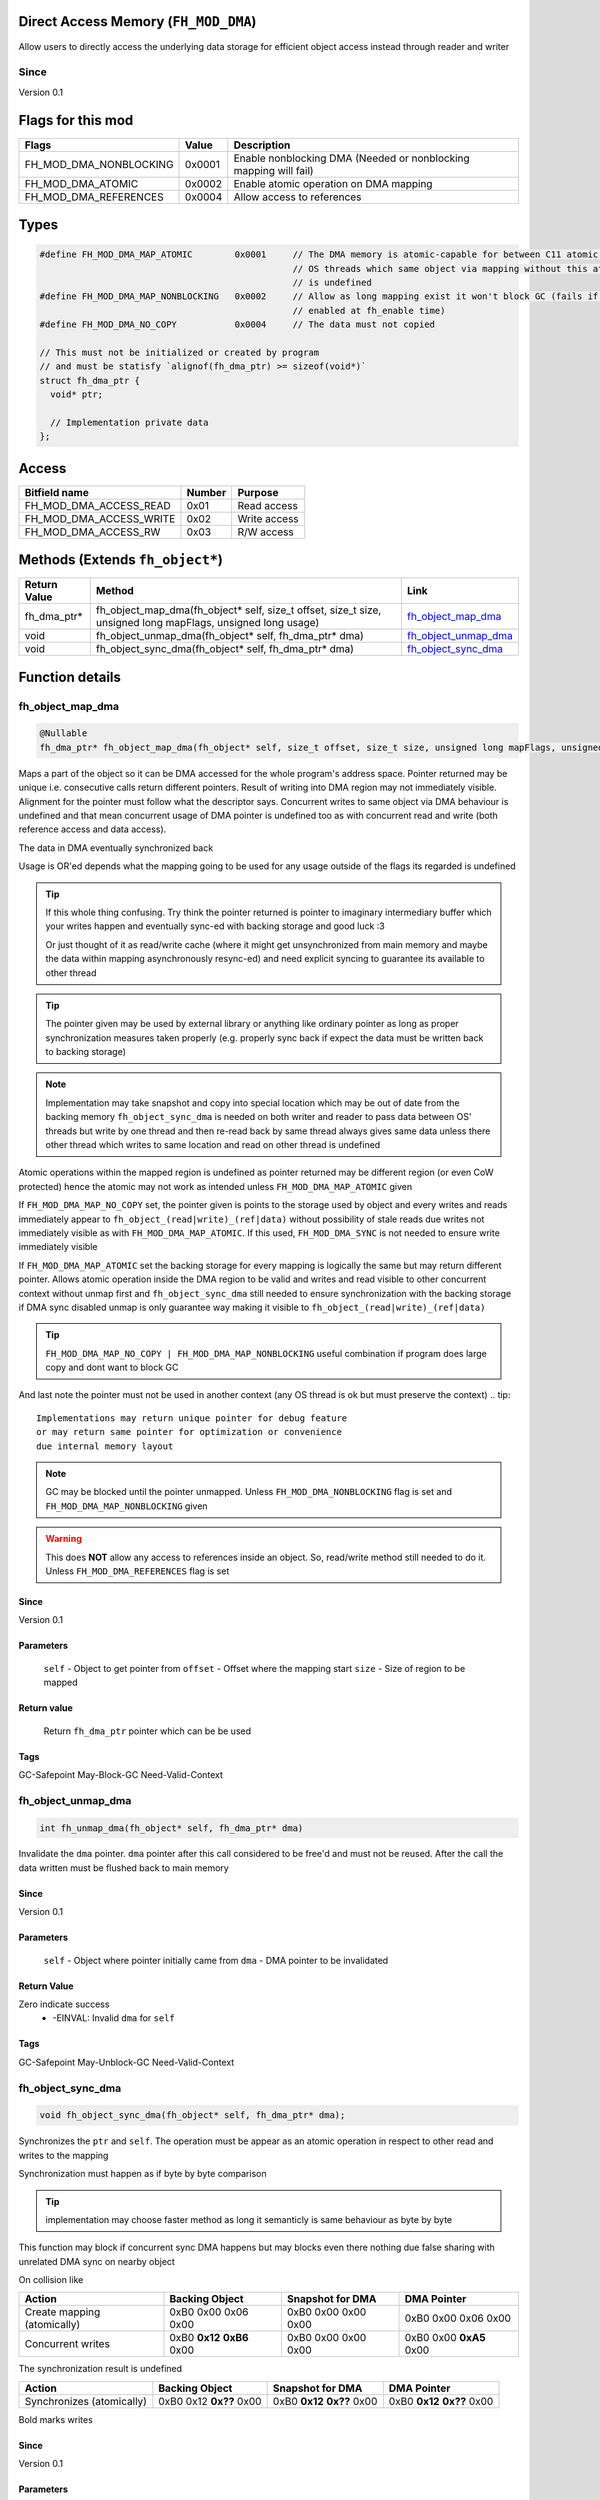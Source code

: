 Direct Access Memory (``FH_MOD_DMA``)
#####################################

Allow users to directly access the underlying data storage
for efficient object access instead through reader and writer

Since
*****
Version 0.1

Flags for this mod
##################
+------------------------+--------+------------------------------------------------------------------+
| Flags                  | Value  | Description                                                      |
+========================+========+==================================================================+
| FH_MOD_DMA_NONBLOCKING | 0x0001 | Enable nonblocking DMA (Needed or nonblocking mapping will fail) |
+------------------------+--------+------------------------------------------------------------------+
| FH_MOD_DMA_ATOMIC      | 0x0002 | Enable atomic operation on DMA mapping                           |
+------------------------+--------+------------------------------------------------------------------+
| FH_MOD_DMA_REFERENCES  | 0x0004 | Allow access to references                                       |
+------------------------+--------+------------------------------------------------------------------+

Types
#####
.. code-block:: c

   #define FH_MOD_DMA_MAP_ATOMIC        0x0001     // The DMA memory is atomic-capable for between C11 atomic operation between
                                                   // OS threads which same object via mapping without this atomic operation
                                                   // is undefined
   #define FH_MOD_DMA_MAP_NONBLOCKING   0x0002     // Allow as long mapping exist it won't block GC (fails if FH_MOD_DMA_NONBLOCKING not
                                                   // enabled at fh_enable time)
   #define FH_MOD_DMA_NO_COPY           0x0004     // The data must not copied
   
   // This must not be initialized or created by program
   // and must be statisfy `alignof(fh_dma_ptr) >= sizeof(void*)`
   struct fh_dma_ptr {
     void* ptr;
     
     // Implementation private data
   };

Access
######
+-------------------------+--------+--------------+
| Bitfield name           | Number | Purpose      |
+=========================+========+==============+
| FH_MOD_DMA_ACCESS_READ  | 0x01   | Read access  |
+-------------------------+--------+--------------+
| FH_MOD_DMA_ACCESS_WRITE | 0x02   | Write access |
+-------------------------+--------+--------------+
| FH_MOD_DMA_ACCESS_RW    | 0x03   | R/W access   |
+-------------------------+--------+--------------+

Methods (Extends ``fh_object*``)
################################
+--------------+-------------------------------------------------------------------------------------------------------------+------------------------+
| Return Value | Method                                                                                                      | Link                   |
+==============+=============================================================================================================+========================+
| fh_dma_ptr*  | fh_object_map_dma(fh_object* self, size_t offset, size_t size, unsigned long mapFlags, unsigned long usage) | `fh_object_map_dma`_   |
+--------------+-------------------------------------------------------------------------------------------------------------+------------------------+
| void         | fh_object_unmap_dma(fh_object* self, fh_dma_ptr* dma)                                                       | `fh_object_unmap_dma`_ |
+--------------+-------------------------------------------------------------------------------------------------------------+------------------------+
| void         | fh_object_sync_dma(fh_object* self, fh_dma_ptr* dma)                                                        | `fh_object_sync_dma`_  |
+--------------+-------------------------------------------------------------------------------------------------------------+------------------------+

Function details
################

fh_object_map_dma
*****************
.. code-block:: c

   @Nullable
   fh_dma_ptr* fh_object_map_dma(fh_object* self, size_t offset, size_t size, unsigned long mapFlags, unsigned long usage)

Maps a part of the object so it can be DMA accessed for the 
whole program's address space. Pointer returned may be unique 
i.e. consecutive calls return different pointers. Result of
writing into DMA region may not immediately visible. Alignment
for the pointer must follow what the descriptor says. Concurrent
writes to same object via DMA behaviour is undefined and that mean
concurrent usage of DMA pointer is undefined too as with concurrent
read and write (both reference access and data access).

The data in DMA eventually synchronized back

Usage is OR'ed depends what the mapping going to be used for any
usage outside of the flags its regarded is undefined

.. tip::
   If this whole thing confusing. Try think the pointer returned
   is pointer to imaginary intermediary buffer which your writes happen
   and eventually sync-ed with backing storage and good luck :3
   
   Or just thought of it as read/write cache (where it might get
   unsynchronized from main memory and maybe the data within mapping 
   asynchronously resync-ed) and need explicit syncing to guarantee
   its available to other thread

.. tip::
   The pointer given may be used by external library or anything like
   ordinary pointer as long as proper synchronization measures taken
   properly (e.g. properly sync back if expect the data must be written
   back to backing storage)

.. note::
   Implementation may take snapshot and copy into special location which
   may be out of date from the backing memory ``fh_object_sync_dma``
   is needed on both writer and reader to pass data between OS' threads but
   write by one thread and then re-read back by same thread always gives
   same data unless there other thread which writes to same location  and
   read on other thread is undefined

Atomic operations within the mapped region is undefined as pointer returned
may be different region (or even CoW protected) hence the atomic may
not work as intended unless ``FH_MOD_DMA_MAP_ATOMIC`` given

If ``FH_MOD_DMA_MAP_NO_COPY`` set, the pointer given is points to the storage used by object and 
every writes and reads immediately appear to ``fh_object_(read|write)_(ref|data)`` without possibility
of stale reads due writes not immediately visible as with ``FH_MOD_DMA_MAP_ATOMIC``. If this used, ``FH_MOD_DMA_SYNC`` 
is not needed to ensure write immediately visible

If ``FH_MOD_DMA_MAP_ATOMIC`` set the backing storage for every mapping
is logically the same but may return different pointer. Allows atomic operation
inside the DMA region to be valid and writes and read visible to other concurrent
context without unmap first and ``fh_object_sync_dma`` still needed to ensure synchronization
with the backing storage if DMA sync disabled unmap is only guarantee way making it visible
to ``fh_object_(read|write)_(ref|data)``

.. tip::
   ``FH_MOD_DMA_MAP_NO_COPY | FH_MOD_DMA_MAP_NONBLOCKING`` useful combination if
   program does large copy and dont want to block GC

And last note the pointer must not be used in another context (any OS thread
is ok but must preserve the context)
.. tip::
   Implementations may return unique pointer for debug feature
   or may return same pointer for optimization or convenience
   due internal memory layout

.. note::
   GC may be blocked until the pointer unmapped.
   Unless ``FH_MOD_DMA_NONBLOCKING`` flag is set and ``FH_MOD_DMA_MAP_NONBLOCKING`` given

.. warning::
   This does **NOT** allow any access to references inside
   an object. So, read/write method still needed to do it.
   Unless ``FH_MOD_DMA_REFERENCES`` flag is set

Since
=====
Version 0.1

Parameters
==========
  ``self`` - Object to get pointer from
  ``offset`` - Offset where the mapping start
  ``size`` - Size of region to be mapped

Return value
============
  Return ``fh_dma_ptr`` pointer which can be be used

Tags
====
GC-Safepoint May-Block-GC Need-Valid-Context

fh_object_unmap_dma
*****************
.. code-block:: c

   int fh_unmap_dma(fh_object* self, fh_dma_ptr* dma)

Invalidate the ``dma`` pointer. ``dma`` pointer after
this call considered to be free'd and must not be reused.
After the call the data written must be flushed back to
main memory

Since
=====
Version 0.1

Parameters
==========
  ``self`` - Object where pointer initially came from
  ``dma`` - DMA pointer to be invalidated

Return Value
============
Zero indicate success
 * -EINVAL: Invalid ``dma`` for ``self``

Tags
====
GC-Safepoint May-Unblock-GC Need-Valid-Context

fh_object_sync_dma
******************
.. code-block:: c

   void fh_object_sync_dma(fh_object* self, fh_dma_ptr* dma);

Synchronizes the ``ptr`` and ``self``. The operation must
be appear as an atomic operation in respect to other read
and writes to the mapping

Synchronization must happen as if byte by byte comparison

.. tip::
   implementation may choose faster method as long it
   semanticly is same behaviour as byte by byte

This function may block if concurrent sync DMA happens but
may blocks even there nothing due false sharing with unrelated
DMA sync on nearby object

On collision like

+-----------------------------+-----------------------------+---------------------+-------------------------+
| Action                      | Backing Object              | Snapshot for DMA    | DMA Pointer             |
+=============================+=============================+=====================+=========================+
| Create mapping (atomically) | 0xB0 0x00 0x06 0x00         | 0xB0 0x00 0x00 0x00 | 0xB0 0x00 0x06 0x00     |
+-----------------------------+-----------------------------+---------------------+-------------------------+
| Concurrent writes           | 0xB0 **0x12** **0xB6** 0x00 | 0xB0 0x00 0x00 0x00 | 0xB0 0x00 **0xA5** 0x00 |
+-----------------------------+-----------------------------+---------------------+-------------------------+

The synchronization result is undefined

+---------------------------+-------------------------+-----------------------------+-----------------------------+
| Action                    | Backing Object          | Snapshot for DMA            | DMA Pointer                 |
+===========================+=========================+=============================+=============================+
| Synchronizes (atomically) | 0xB0 0x12 **0x??** 0x00 | 0xB0 **0x12** **0x??** 0x00 | 0xB0 **0x12** **0x??** 0x00 |
+---------------------------+-------------------------+-----------------------------+-----------------------------+

Bold marks writes

Since
=====
Version 0.1

Parameters
==========
  ``self`` - Object where pointer initially came from
  ``dma`` - DMA pointer to be snychronized

Tags
====
GC-Safepoint Need-Valid-Context May-Blocks
